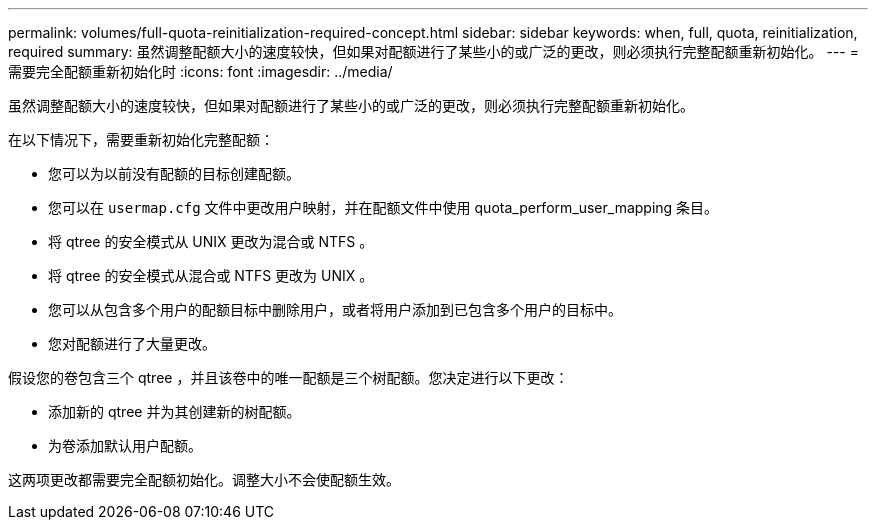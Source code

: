 ---
permalink: volumes/full-quota-reinitialization-required-concept.html 
sidebar: sidebar 
keywords: when, full, quota, reinitialization, required 
summary: 虽然调整配额大小的速度较快，但如果对配额进行了某些小的或广泛的更改，则必须执行完整配额重新初始化。 
---
= 需要完全配额重新初始化时
:icons: font
:imagesdir: ../media/


[role="lead"]
虽然调整配额大小的速度较快，但如果对配额进行了某些小的或广泛的更改，则必须执行完整配额重新初始化。

在以下情况下，需要重新初始化完整配额：

* 您可以为以前没有配额的目标创建配额。
* 您可以在 `usermap.cfg` 文件中更改用户映射，并在配额文件中使用 quota_perform_user_mapping 条目。
* 将 qtree 的安全模式从 UNIX 更改为混合或 NTFS 。
* 将 qtree 的安全模式从混合或 NTFS 更改为 UNIX 。
* 您可以从包含多个用户的配额目标中删除用户，或者将用户添加到已包含多个用户的目标中。
* 您对配额进行了大量更改。


假设您的卷包含三个 qtree ，并且该卷中的唯一配额是三个树配额。您决定进行以下更改：

* 添加新的 qtree 并为其创建新的树配额。
* 为卷添加默认用户配额。


这两项更改都需要完全配额初始化。调整大小不会使配额生效。
